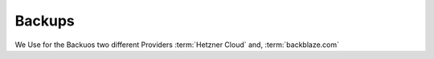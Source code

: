 Backups
************************************************************************

We Use for the Backuos two different Providers :term:`Hetzner Cloud` and, :term:`backblaze.com`

.. uml:: hotstorage.plantuml
